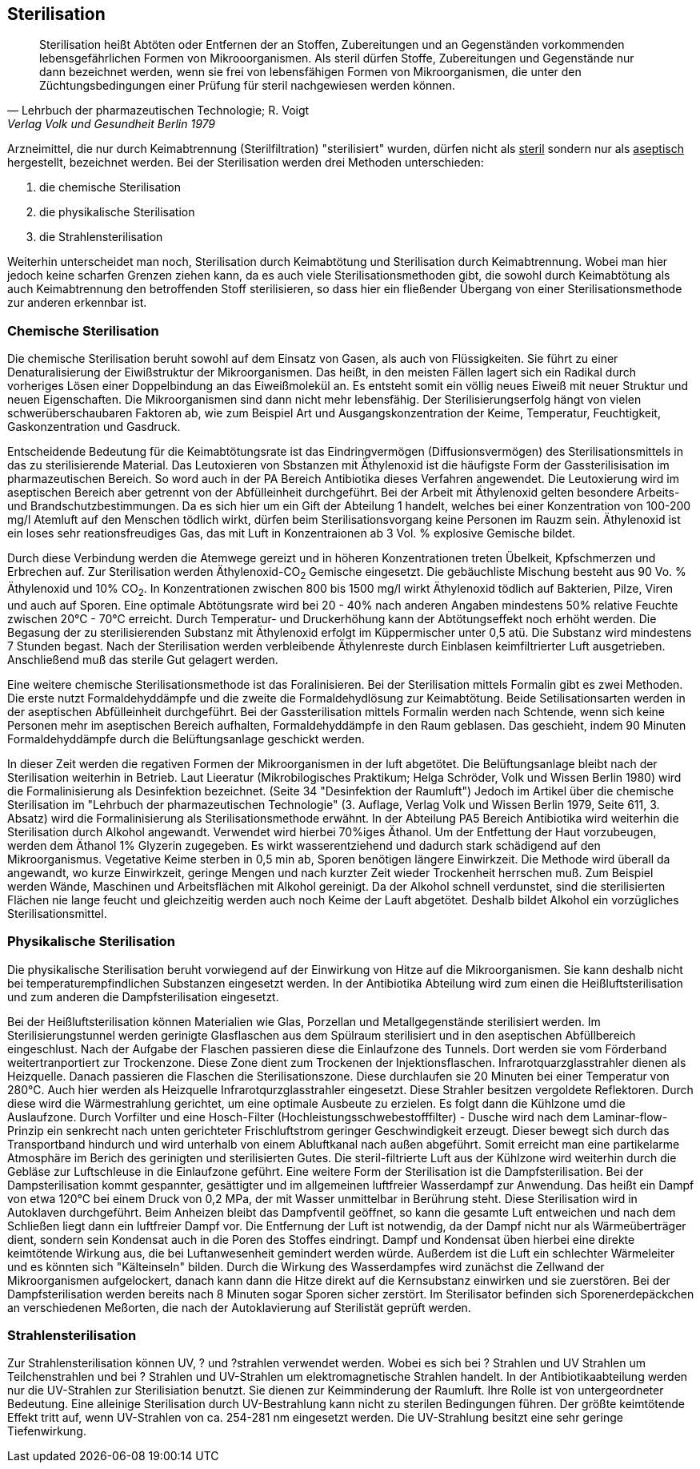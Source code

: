 ==  Sterilisation

> Sterilisation heißt Abtöten oder Entfernen der an Stoffen,
> Zubereitungen und an Gegenständen vorkommenden
> lebensgefährlichen Formen von Mikrooorganismen. Als
> steril dürfen Stoffe, Zubereitungen und Gegenstände
> nur dann bezeichnet werden, wenn  sie frei von lebensfähigen Formen
> von Mikroorganismen, die unter den Züchtungsbedingungen einer Prüfung für steril nachgewiesen
> werden können.
>
> -- Lehrbuch der pharmazeutischen Technologie; R. Voigt, Verlag Volk und Gesundheit Berlin 1979

Arzneimittel, die nur durch  Keimabtrennung (Sterilfiltration) "sterilisiert" wurden, dürfen nicht als
pass:[<u>steril</u>] sondern nur als pass:[<u>aseptisch</u>] hergestellt, bezeichnet werden. Bei der
Sterilisation werden drei Methoden unterschieden:

. die chemische Sterilisation
. die physikalische Sterilisation
. die Strahlensterilisation

Weiterhin unterscheidet man noch, Sterilisation durch Keimabtötung und Sterilisation durch Keimabtrennung. Wobei
man hier jedoch keine scharfen Grenzen ziehen kann,
da es auch viele Sterilisationsmethoden gibt,
die sowohl durch Keimabtötung als auch Keimabtrennung den
betroffenden Stoff sterilisieren, so dass hier ein fließender Übergang von einer Sterilisationsmethode
zur anderen erkennbar ist.

=== Chemische Sterilisation

Die chemische Sterilisation beruht sowohl auf dem Einsatz
von Gasen, als auch von Flüssigkeiten. Sie führt zu
einer Denaturalisierung der Eiwißstruktur der Mikroorganismen.
Das heißt, in den meisten Fällen lagert sich ein Radikal durch vorheriges Lösen einer Doppelbindung
an das Eiweißmolekül an. Es entsteht somit ein
völlig neues Eiweiß mit neuer Struktur und neuen Eigenschaften.
Die Mikroorganismen sind dann nicht mehr lebensfähig.
Der Sterilisierungserfolg hängt von vielen schwerüberschaubaren Faktoren ab, wie zum Beispiel
Art und Ausgangskonzentration der Keime, Temperatur, Feuchtigkeit,
Gaskonzentration und Gasdruck.

Entscheidende Bedeutung für die Keimabtötungsrate ist
das Eindringvermögen (Diffusionsvermögen) des Sterilisationsmittels
in das zu sterilisierende Material.
Das Leutoxieren von Sbstanzen mit Äthylenoxid ist die
häufigste Form der Gassterilisisation im pharmazeutischen Bereich.
So word auch in der PA  Bereich Antibiotika
dieses Verfahren angewendet. Die Leutoxierung wird im
aseptischen Bereich aber getrennt von der Abfülleinheit
durchgeführt. Bei der Arbeit mit Äthylenoxid gelten
besondere Arbeits- und Brandschutzbestimmungen. Da es
sich hier um ein Gift der Abteilung 1 handelt, welches
bei einer Konzentration von 100-200 mg/l Atemluft auf
den Menschen tödlich wirkt, dürfen beim Sterilisationsvorgang
keine Personen im Rauzm sein. Äthylenoxid ist
ein loses sehr reationsfreudiges Gas, das mit Luft
in Konzentraionen ab 3 Vol. % explosive Gemische bildet.

Durch diese Verbindung werden die Atemwege gereizt und
in höheren Konzentrationen treten Übelkeit, Kpfschmerzen
und Erbrechen auf. Zur Sterilisation werden Äthylenoxid-CO~2~ Gemische
eingesetzt. Die gebäuchliste Mischung
besteht aus 90 Vo. % Äthylenoxid und 10% CO~2~. In
Konzentrationen zwischen 800 bis 1500 mg/l wirkt
Äthylenoxid tödlich auf Bakterien, Pilze, Viren und
auch auf Sporen. Eine optimale Abtötungsrate wird bei
20 - 40%  nach anderen Angaben mindestens 50% relative
Feuchte zwischen 20°C - 70°C erreicht. Durch Temperatur-
und Druckerhöhung kann der Abtötungseffekt noch erhöht
werden. Die Begasung der zu sterilisierenden Substanz
mit Äthylenoxid erfolgt im Küppermischer unter 0,5 atü.
Die Substanz wird mindestens 7 Stunden begast. Nach der
Sterilisation werden verbleibende Äthylenreste durch
Einblasen keimfiltrierter Luft ausgetrieben.
Anschließend muß das sterile Gut gelagert werden.

Eine weitere chemische Sterilisationsmethode ist das Foralinisieren.
Bei der Sterilisation mittels Formalin
gibt es zwei Methoden. Die erste nutzt Formaldehyddämpfe
und die zweite die Formaldehydlösung zur Keimabtötung.
Beide Setilisationsarten werden in der aseptischen Abfülleinheit durchgeführt.
Bei der Gassterilisation
mittels Formalin werden nach Schtende, wenn sich
keine Personen mehr im aseptischen Bereich aufhalten,
Formaldehyddämpfe in den Raum geblasen. Das geschieht,
indem 90 Minuten Formaldehyddämpfe durch die Belüftungsanlage
geschickt werden.

In dieser Zeit werden die regativen Formen der Mikroorganismen in der luft abgetötet.
Die Belüftungsanlage
bleibt nach der Sterilisation weiterhin in Betrieb.
Laut Lieeratur (Mikrobilogisches Praktikum; Helga Schröder, Volk und Wissen Berlin 1980) wird die
Formalinisierung als Desinfektion bezeichnet. (Seite 34
"Desinfektion der Raumluft") Jedoch im Artikel über die chemische Sterilisation im "Lehrbuch der pharmazeutischen
Technologie" (3. Auflage, Verlag Volk und Wissen Berlin 1979, Seite 611, 3. Absatz) wird die  Formalinisierung
als Sterilisationsmethode erwähnt. In der Abteilung PA5 Bereich Antibiotika wird weiterhin die Sterilisation
durch Alkohol angewandt. Verwendet wird hierbei 70%iges
Äthanol. Um der Entfettung der Haut vorzubeugen, werden dem Äthanol 1% Glyzerin zugegeben. Es wirkt wasserentziehend
und dadurch stark schädigend auf den Mikroorganismus. Vegetative Keime sterben in 0,5 min ab,
Sporen benötigen längere Einwirkzeit. Die Methode wird
überall da angewandt, wo kurze Einwirkzeit, geringe Mengen
und nach kurzter Zeit wieder Trockenheit herrschen muß.
Zum Beispiel werden Wände, Maschinen und Arbeitsflächen
mit Alkohol gereinigt. Da der Alkohol schnell verdunstet,
sind die sterilisierten Flächen nie lange feucht und gleichzeitig
werden auch noch Keime der Lauft abgetötet.
Deshalb bildet Alkohol ein vorzügliches Sterilisationsmittel.

=== Physikalische Sterilisation

Die physikalische Sterilisation beruht vorwiegend auf der
Einwirkung von Hitze auf die Mikroorganismen. Sie
kann deshalb nicht bei temperaturempfindlichen Substanzen eingesetzt werden.
In der Antibiotika Abteilung wird
zum einen die Heißluftsterilisation und zum anderen die Dampfsterilisation eingesetzt.

Bei der Heißluftsterilisation können Materialien wie
Glas, Porzellan und Metallgegenstände sterilisiert werden.
Im Sterilisierungstunnel werden gerinigte Glasflaschen
aus dem Spülraum sterilisiert und in den aseptischen
Abfüllbereich eingeschlust. Nach der Aufgabe der Flaschen
passieren diese die Einlaufzone des Tunnels. Dort werden
sie vom Förderband weitertranportiert zur Trockenzone.
Diese Zone dient zum Trockenen der Injektionsflaschen.
Infrarotquarzglasstrahler dienen als Heizquelle. Danach
passieren die Flaschen die Sterilisationszone. Diese
durchlaufen sie 20 Minuten bei einer Temperatur von 280°C.
Auch hier werden als Heizquelle Infrarotqurzglasstrahler
eingesetzt. Diese Strahler besitzen vergoldete Reflektoren.
Durch diese wird die Wärmestrahlung gerichtet, um eine
optimale Ausbeute zu erzielen. Es folgt dann die Kühlzone
umd die Auslaufzone. Durch Vorfilter und eine Hosch-Filter
(Hochleistungsschwebestofffilter) - Dusche wird nach
dem Laminar-flow-Prinzip ein senkrecht nach unten gerichteter
Frischluftstrom geringer Geschwindigkeit erzeugt. Dieser
bewegt sich durch das Transportband hindurch und wird
unterhalb von einem Abluftkanal nach außen abgeführt.
Somit erreicht man eine partikelarme Atmosphäre im Berich
des gerinigten und sterilisierten Gutes. Die steril-filtrierte Luft
aus der Kühlzone wird weiterhin durch die
Gebläse zur Luftschleuse in die Einlaufzone geführt.
Eine weitere Form der Sterilisation ist die Dampfsterilisation.
Bei der Dampsterilisation kommt gespannter,
gesättigter und im allgemeinen luftfreier Wasserdampf
zur Anwendung. Das heißt ein Dampf von etwa 120°C bei
einem Druck von 0,2 MPa, der mit Wasser unmittelbar
in Berührung steht. Diese Sterilisation wird in
Autoklaven durchgeführt. Beim Anheizen bleibt das Dampfventil
geöffnet, so kann die gesamte Luft entweichen
und nach dem Schließen liegt dann ein luftfreier Dampf
vor. Die Entfernung der Luft ist notwendig, da der
Dampf nicht nur als Wärmeüberträger dient, sondern
sein Kondensat auch in die Poren des Stoffes eindringt.
Dampf und Kondensat üben hierbei eine direkte keimtötende
Wirkung aus, die bei Luftanwesenheit gemindert
werden würde. Außerdem ist die Luft ein schlechter Wärmeleiter
und es könnten sich "Kälteinseln" bilden.
Durch die Wirkung des Wasserdampfes wird zunächst
die Zellwand der Mikroorganismen aufgelockert, danach
kann dann die Hitze direkt auf die Kernsubstanz einwirken
und sie zuerstören. Bei der Dampfsterilisation
werden bereits nach 8 Minuten sogar Sporen sicher
zerstört. Im Sterilisator befinden sich Sporenerdepäckchen
an verschiedenen Meßorten, die nach der Autoklavierung
auf Sterilistät geprüft werden.

=== Strahlensterilisation

Zur Strahlensterilisation können UV, ? und ?strahlen
verwendet werden. Wobei es sich bei ? Strahlen und UV Strahlen
um Teilchenstrahlen und bei ? Strahlen und UV-Strahlen
um elektromagnetische Strahlen handelt. In der
Antibiotikaabteilung werden nur die UV-Strahlen zur Sterilisiation
benutzt. Sie dienen zur Keimminderung der Raumluft.
Ihre Rolle ist von untergeordneter Bedeutung.
Eine alleinige Sterilisation durch UV-Bestrahlung kann
nicht zu sterilen Bedingungen führen. Der größte keimtötende
Effekt tritt auf, wenn UV-Strahlen von ca. 254-281 nm
eingesetzt werden. Die UV-Strahlung besitzt eine sehr
geringe Tiefenwirkung.
